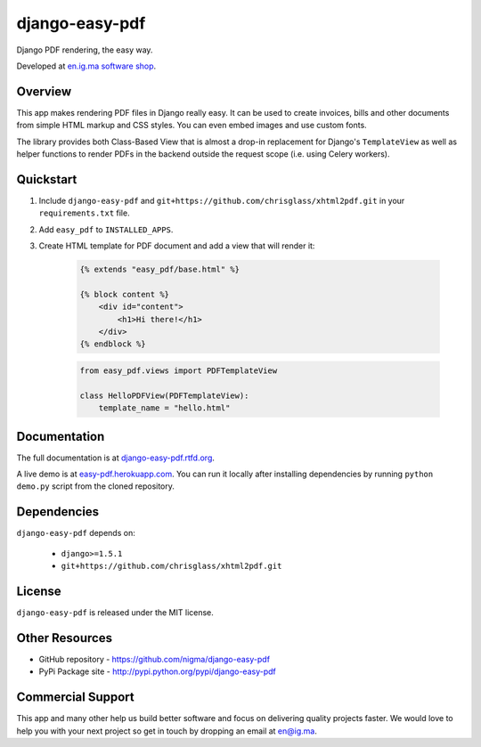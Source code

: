 ===============
django-easy-pdf
===============

.. image:: https://pypip.in/v/django-easy-pdf/badge.png
    :target: https://pypi.python.org/pypi/django-easy-pdf/
    :alt: Latest Version

.. image:: https://pypip.in/d/django-easy-pdf/badge.png
    :target: https://pypi.python.org/pypi/django-easy-pdf/
    :alt: Downloads

.. image:: https://pypip.in/license/django-easy-pdf/badge.png
    :target: https://pypi.python.org/pypi/django-easy-pdf/
    :alt: License

Django PDF rendering, the easy way.

Developed at `en.ig.ma software shop <http://en.ig.ma>`_.


Overview
--------

This app makes rendering PDF files in Django really easy.
It can be used to create invoices, bills and other documents
from simple HTML markup and CSS styles. You can even embed images
and use custom fonts.

The library provides both Class-Based View that is almost a drop-in
replacement for Django's ``TemplateView`` as well as helper functions
to render PDFs in the backend outside the request scope
(i.e. using Celery workers).


Quickstart
----------

1. Include ``django-easy-pdf`` and ``git+https://github.com/chrisglass/xhtml2pdf.git``
   in your ``requirements.txt`` file.

2. Add ``easy_pdf`` to ``INSTALLED_APPS``.

3. Create HTML template for PDF document and add a view that will render it:

    .. code-block:: css+django

        {% extends "easy_pdf/base.html" %}

        {% block content %}
            <div id="content">
                <h1>Hi there!</h1>
            </div>
        {% endblock %}

    .. code-block:: python

        from easy_pdf.views import PDFTemplateView

        class HelloPDFView(PDFTemplateView):
            template_name = "hello.html"


Documentation
-------------

The full documentation is at `django-easy-pdf.rtfd.org <http://django-easy-pdf.rtfd.org>`_.

A live demo is at `easy-pdf.herokuapp.com <https://easy-pdf.herokuapp.com/>`_.
You can run it locally after installing dependencies by running ``python demo.py``
script from the cloned repository.

Dependencies
------------

``django-easy-pdf`` depends on:

    - ``django>=1.5.1``
    - ``git+https://github.com/chrisglass/xhtml2pdf.git``


License
-------

``django-easy-pdf`` is released under the MIT license.


Other Resources
---------------

- GitHub repository - https://github.com/nigma/django-easy-pdf
- PyPi Package site - http://pypi.python.org/pypi/django-easy-pdf


Commercial Support
------------------

This app and many other help us build better software
and focus on delivering quality projects faster.
We would love to help you with your next project so get in touch
by dropping an email at en@ig.ma.
